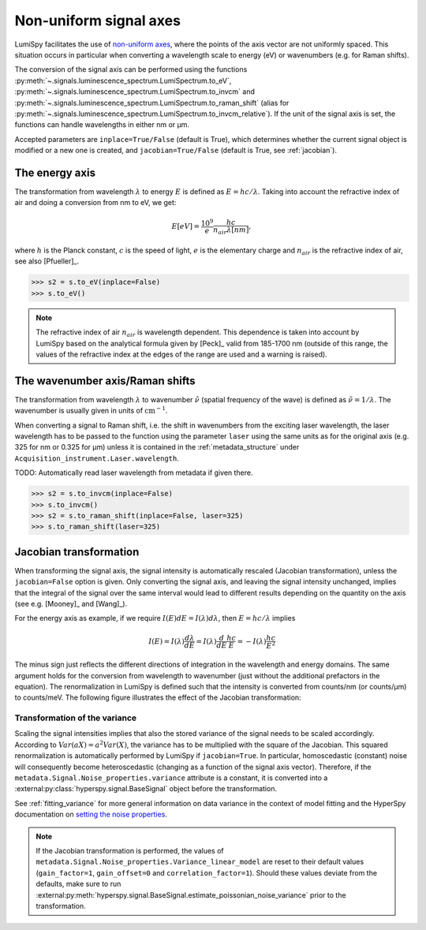 .. _signal_axis:

Non-uniform signal axes
***********************

LumiSpy facilitates the use of `non-uniform axes 
<https://hyperspy.org/hyperspy-doc/current/user_guide/axes.html#non-uniform-data-axis>`_,
where the points of the axis vector are not uniformly spaced. This situation
occurs in particular when converting a wavelength scale to energy (eV) or
wavenumbers (e.g. for Raman shifts).

The conversion of the signal axis can be performed using the functions 
:py:meth:`~.signals.luminescence_spectrum.LumiSpectrum.to_eV`,
:py:meth:`~.signals.luminescence_spectrum.LumiSpectrum.to_invcm` and
:py:meth:`~.signals.luminescence_spectrum.LumiSpectrum.to_raman_shift`
(alias for :py:meth:`~.signals.luminescence_spectrum.LumiSpectrum.to_invcm_relative`).
If the unit of the signal axis is set, the functions can handle wavelengths in
either nm or µm.

Accepted parameters are ``inplace=True/False`` (default is True), which
determines whether the current signal object is modified or a new one is
created, and ``jacobian=True/False`` (default is True, see
:ref:`jacobian`).


.. _energy_axis:

The energy axis
===============

The transformation from wavelength :math:`\lambda` to energy :math:`E` is
defined as :math:`E = h c/ \lambda`. Taking into account the refractive index of
air and doing a conversion from nm to eV, we get:

.. math::

    E[eV] = \frac{10^9}{e}\frac{h c}{n_{air} \lambda[nm]},

where :math:`h` is the Planck constant, :math:`c` is the speed of light,
:math:`e` is the elementary charge and :math:`n_{air}` is the refractive
index of air, see also [Pfueller]_.

.. code-block:: python

    >>> s2 = s.to_eV(inplace=False)
    >>> s.to_eV()

.. Note::

    The refractive index of air :math:`n_{air}` is wavelength
    dependent. This dependence is taken into account by LumiSpy based on the
    analytical formula given by [Peck]_ valid from 185-1700 nm
    (outside of this range, the values of the refractive index at the edges of
    the range are used and a warning is raised).


.. _wavenumber_axis:

The wavenumber axis/Raman shifts
================================

The transformation from wavelength :math:`\lambda` to wavenumber
:math:`\tilde{\nu}` (spatial frequency of the wave) is defined as
:math:`\tilde{\nu} = 1/ \lambda`. The wavenumber is usually given in units of
:math:`\mathrm{cm}^{-1}`.

When converting a signal to Raman shift, i.e. the shift in wavenumbers from
the exciting laser wavelength, the laser wavelength has to be passed to the function using the parameter
``laser`` using the same units as for the original axis (e.g. 325 for nm or
0.325 for µm) unless it is contained in the :ref:`metadata_structure` under
``Acquisition_instrument.Laser.wavelength``.

TODO: Automatically read laser wavelength from metadata if given there.

.. code-block:: python

    >>> s2 = s.to_invcm(inplace=False)
    >>> s.to_invcm()
    >>> s2 = s.to_raman_shift(inplace=False, laser=325)
    >>> s.to_raman_shift(laser=325)


.. _jacobian:

Jacobian transformation
=======================

When transforming the signal axis, the signal intensity is automatically
rescaled (Jacobian transformation), unless the ``jacobian=False`` option is
given. Only converting the signal axis, and leaving the signal intensity
unchanged, implies that the integral of the signal over the same interval would
lead to different results depending on the quantity on the axis (see e.g.
[Mooney]_ and [Wang]_).

For the energy axis as example, if we require :math:`I(E)dE = I(\lambda)d\lambda`,
then :math:`E=hc/\lambda` implies

.. math ::

    I(E) = I(\lambda)\frac{d\lambda}{dE} = I(\lambda)\frac{d}{dE}
    \frac{h c}{E} = - I(\lambda) \frac{h c}{E^2}

The minus sign just reflects the different directions of integration in
the wavelength and energy domains. The same argument holds for the conversion
from wavelength to wavenumber (just without the additional prefactors in the
equation). The renormalization in LumiSpy is defined such that the intensity is
converted from counts/nm (or counts/µm) to counts/meV. The following
figure illustrates the effect of the Jacobian transformation:

.. image:: images/jacobian.png
  :width: 700
  :alt: Illustration of the Jacobian transformation from wavelength (nm) to energy (eV).


.. _jacobian_variance:

Transformation of the variance
------------------------------

Scaling the signal intensities implies that also the stored variance of the
signal needs to be scaled accordingly. According to :math:`Var(aX) = a^2Var(X)`,
the variance has to be multiplied with the square of the Jacobian. This squared
renormalization is automatically performed by LumiSpy if ``jacobian=True``.
In particular, homoscedastic (constant) noise will consequently become
heteroscedastic (changing as a function of the signal axis vector). Therefore,
if the ``metadata.Signal.Noise_properties.variance`` attribute is a constant,
it is converted into a :external:py:class:`hyperspy.signal.BaseSignal` object
before the transformation.

See :ref:`fitting_variance` for more general information on data variance
in the context of model fitting and the HyperSpy documentation on `setting
the noise properties
<https://hyperspy.org/hyperspy-doc/current/user_guide/signal.html?highlight=variance_linear_model#setting-the-noise-properties>`_.

.. Note::

    If the Jacobian transformation is performed, the values of
    ``metadata.Signal.Noise_properties.Variance_linear_model`` are reset to
    their default values (``gain_factor=1``, ``gain_offset=0`` and ``correlation_factor=1``).
    Should these values deviate from the defaults, make sure to run
    :external:py:meth:`hyperspy.signal.BaseSignal.estimate_poissonian_noise_variance`
    prior to the transformation.

